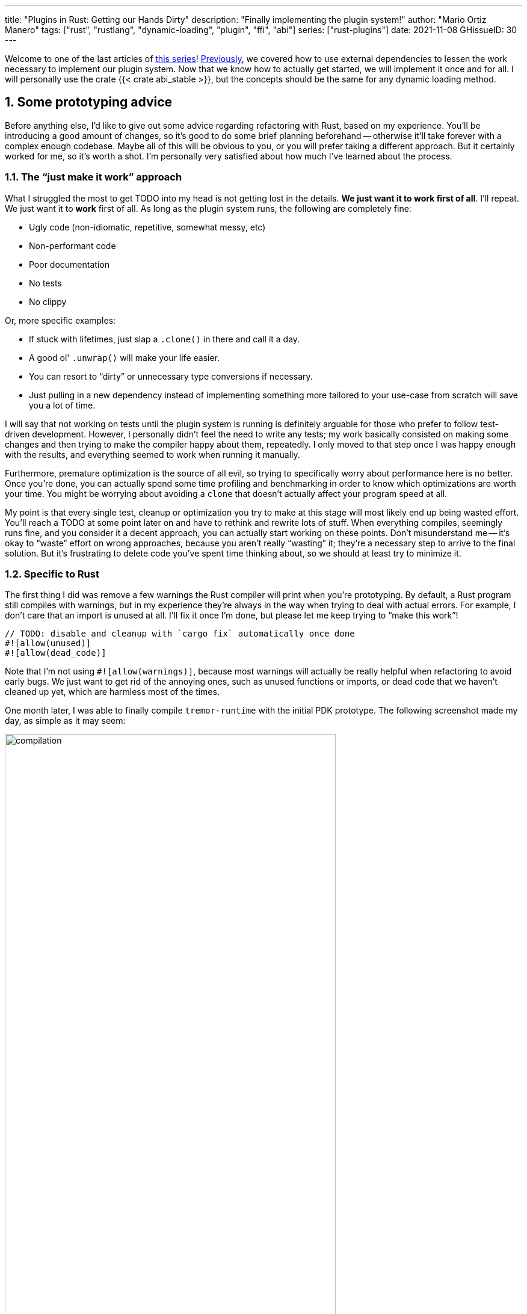 ---
title: "Plugins in Rust: Getting our Hands Dirty"
description: "Finally implementing the plugin system!"
author: "Mario Ortiz Manero"
tags: ["rust", "rustlang", "dynamic-loading", "plugin", "ffi", "abi"]
series: ["rust-plugins"]
date: 2021-11-08
GHissueID: 30
---

:sectnums:
:stem: latexmath

:repr-c: pass:quotes[`#[repr\(C)]`]

Welcome to one of the last articles of
https://nullderef.com/series/rust-plugins/[this series]!
https://nullderef.com/blog/plugin-abi-stable[Previously], we covered how to use
external dependencies to lessen the work necessary to implement our plugin
system. Now that we know how to actually get started, we will implement it once
and for all. I will personally use the crate {{< crate abi_stable >}}, but the
concepts should be the same for any dynamic loading method.

[[advice]]
== Some prototyping advice

Before anything else, I'd like to give out some advice regarding refactoring
with Rust, based on my experience. You'll be introducing a good amount of
changes, so it's good to do some brief planning beforehand -- otherwise it'll
take forever with a complex enough codebase. Maybe all of this will be obvious
to you, or you will prefer taking a different approach. But it certainly worked
for me, so it's worth a shot. I'm personally very satisfied about how much I've
learned about the process.

=== The "`just make it work`" approach

// TODO: engraved? drilled?
What I struggled the most to get TODO into my head is not getting lost in the
details. *We just want it to work first of all*. I'll repeat. We just want it to
*work* first of all. As long as the plugin system runs, the following are
completely fine:

* Ugly code (non-idiomatic, repetitive, somewhat messy, etc)
* Non-performant code
* Poor documentation
* No tests
* No clippy

Or, more specific examples:

* If stuck with lifetimes, just slap a `.clone()` in there and call it a day.
* A good ol' `.unwrap()` will make your life easier.
* You can resort to "`dirty`" or unnecessary type conversions if necessary.
* Just pulling in a new dependency instead of implementing something more
  tailored to your use-case from scratch will save you a lot of time.

// TODO: rewording, arguable?
I will say that not working on tests until the plugin system is running is
definitely arguable for those who prefer to follow test-driven development.
However, I personally didn't feel the need to write any tests; my work basically
consisted on making some changes and then trying to make the compiler happy
about them, repeatedly. I only moved to that step once I was happy enough with
the results, and everything seemed to work when running it manually.

// TODO: source for this quote
Furthermore, premature optimization is the source of all evil, so trying to
specifically worry about performance here is no better. Once you're done, you
can actually spend some time profiling and benchmarking in order to know which
optimizations are worth your time. You might be worrying about avoiding a
`clone` that doesn't actually affect your program speed at all.

// TODO: blocking? barrier?
My point is that every single test, cleanup or optimization you try to make at
this stage will most likely end up being wasted effort. You'll reach a TODO at
some point later on and have to rethink and rewrite lots of stuff. When
everything compiles, seemingly runs fine, and you consider it a decent approach,
you can actually start working on these points. Don't misunderstand me -- it's
okay to "`waste`" effort on wrong approaches, because you aren't really
"`wasting`" it; they're a necessary step to arrive to the final solution. But
it's frustrating to delete code you've spent time thinking about, so we should
at least try to minimize it.

=== Specific to Rust

// TODO: more tips like these?

The first thing I did was remove a few warnings the Rust compiler will print
when you're prototyping. By default, a Rust program still compiles with
warnings, but in my experience they're always in the way when trying to deal
with actual errors. For example, I don't care that an import is unused at all.
I'll fix it once I'm done, but please let me keep trying to "`make this work`"!

[source, rust]
----
// TODO: disable and cleanup with `cargo fix` automatically once done
#![allow(unused)]
#![allow(dead_code)]
----

Note that I'm not using `#![allow(warnings)]`, because most warnings will
actually be really helpful when refactoring to avoid early bugs. We just want to
get rid of the annoying ones, such as unused functions or imports, or dead code
that we haven't cleaned up yet, which are harmless most of the times.

One month later, I was able to finally compile `tremor-runtime` with the initial
PDK prototype. The following screenshot made my day, as simple as it may seem:

image::compilation.png[width=80%, align=center]

At this point, you can remove these `allow` statements and just run `cargo fix
&& cargo fmt`. They're built-in, and will automatically take care of the trivial
warnings, such as unused imports, saving _lots_ of time doing cumbersome work.

== Defining our public interface

The first step that we can do is define the interface of the plugin system, i.e.
what a plugin binary must implement in order to be loadable from the runtime.
If you're doing this over an already existing codebase, you'll probably get tons
of errors. We'll ignore them for now; this is only our first sketch and you'll
end up changing it a thousand times anyway. Some of these type names may not
exist yet, or may not be meant to be used for FFI. But it'll serve us as a list
of things to work on.

In my case, it first looked like this:

[source, rust]
----
/// This type represents a connector plugin that has been loaded with
/// `abi_stable`. It serves as a builder, making it possible to construct a
/// trait object of `RawConnector`.
#[repr(C)]
#[derive(StableAbi)]
#[sabi(kind(Prefix))]
pub struct ConnectorMod {
    /// the type of the connector
    pub connector_type: extern "C" fn() -> ConnectorType,

    /// create a connector from the given `id` and `config`
    ///
    /// # Errors
    ///  * If the config is invalid for the connector
    #[sabi(last_prefix_field)]
    pub from_config: extern "C" fn(
        id: RString,
        config: ROption<PdkValue<'static>>,
    ) -> FfiFuture<RResult<BoxedRawConnector>>,
}

// Marking `ConnectorMod` as the main module in this plugin. Note that
// `ConnectorMod_Ref` is just a pointer to the prefix of `ConnectorMod`.
impl RootModule for ConnectorMod_Ref {
    // The name of the dynamic library
    const BASE_NAME: &'static str = "connector";
    // The name of the library for logging and similars
    const NAME: &'static str = "connector";
    // The version of this plugin's crate
    const VERSION_STRINGS: VersionStrings = package_version_strings!();

    // Implements the `RootModule::root_module_statics` function, which is the
    // only required implementation for the `RootModule` trait.
    declare_root_module_statics! {ConnectorMod_Ref}
}
----

If you're using {{< crate libloading >}} directly then you'd be implementing it
via a struct with function pointers, but it boils down to the same thing in the
end.

== Recursively making everything {repr-c}

// TODO: Mention that it's Tremor's value, and that this also happens with
// serde_yaml's type, for example

Now, this is the complicated part. The previous step may have seemed simple, but
you might find yourself falling into madness as you realize that you need to
make all the types in the interface {repr-c}, and also all the subtypes each of
these types hold, and on...

It's very likely that you eventually find out that there are types in the
standard library that don't have an alternative in `abi_stable`.

In the case of Tremor, the main issue was the `Value` type. It's used to
represent a JSON-like payload; roughly defined as follows:

[source, rust]
----
pub enum Value {
    /// Static values (integers, booleans, etc)
    Static(StaticNode),
    /// String type
    String(String),
    /// Array type
    Array(Vec<Value>),
    /// Object type
    Object(Box<HashMap<String, Value>>),
    /// A binary type
    Bytes(Vec<u8>),
}
----

It can be converted to:

[source, rust]
----
pub enum Value {
    /// Static values (integers, booleans, etc)
    Static(StaticNode),
    /// String type
    String(RString),
    /// Array type
    Array(RVec<Value>),
    /// Object type
    Object(RBox<RHashMap<RString, Value>>),
    /// A binary type
    Bytes(RVec<u8>),
}
----

// TODO: solution by adding a pr upstream with support
The first problem arises in the `Static` variant, however.

// TODO: Link halfbrown::HashMap and beef::Cow
Our second, more important issue, is that by changing the internal definition of
`Value`, the previous implementations for it will now fail to compile. You will
need to use `RString::new` instead of `String::new` and similars, for instance.
But this gets more complicated, if you were using something like TODO1 TODO2
instead of the standard library. These usually offer extra functionality that
isn't available even in the case 

Options:

=== Avoid the type in the first place

You can just avoid the type

=== Implement a wrapper

=== Re-implement with {repr-c} from scratch

=== Opaque types

=== Copy-pasting

// NOTE: may be the same as before

// NOTE: reorganize this part

. You re-implement the external type with {repr-c}:  not viable in many cases
. You add a wrapper (TODO add link to the already existing ones)
. You avoid using that extra functionality
. You copy-paste the original type and perform type conversions from and to it

// TODO: reorder the following, make the list into sub-sections instead

Adding wrappers to each of these individual types has a complexity so large that
makes this task practically impossible for Tremor. For reference, the
https://github.com/rodrimati1992/abi_stable_crates/blob/f7136dbc3d00fa7e97eddd36c06368ce524eeb8f/abi_stable/src/external_types/serde_json.rs[current
wrapper for `serde_json`] (the simplest one) is 597 lines of untested code.
Others such as `crossbeam` are over 1500 lines.

:rmutex: https://github.com/rodrimati1992/abi_stable_crates/blob/f7136dbc3d00fa7e97eddd36c06368ce524eeb8f/abi_stable/src/external_types/parking_lot/mutex.rs#L77
:opaque-mutex: https://github.com/rodrimati1992/abi_stable_crates/blob/f7136dbc3d00fa7e97eddd36c06368ce524eeb8f/abi_stable/src/external_types/parking_lot/mutex.rs#L29
:vtable: https://github.com/rodrimati1992/abi_stable_crates/blob/f7136dbc3d00fa7e97eddd36c06368ce524eeb8f/abi_stable/src/external_types/parking_lot/mutex.rs#L338
:wrapping: https://github.com/rodrimati1992/abi_stable_crates/blob/f7136dbc3d00fa7e97eddd36c06368ce524eeb8f/abi_stable/src/external_types/parking_lot/mutex.rs#L267

The good news are that creating a wrapper can be considered "`trivial`". All you
need to do is wrap the FFI-unsafe type under an opaque type, and create a
https://en.wikipedia.org/wiki/Virtual_method_table[vtable] that has access to
all of its methods. You can see this for example in the wrapper for
`crossbeam::Mutex<T>`: the {rmutex}[FFI-safe `RMutex` type] holds an
{opaque-mutex}[opaque mutex] and also a {vtable}[vtable] with all of its
available methods, which then are {wrapping}[wrapped for ease of use under the
`RMutex` type].

I'll try to use `cglue` for that exact problem and see how it works out.

abi_stable ends up being propagated throughout the entire codebase. This means
that the functionality is also affected, and it's very painful. Should I
continue, or is it better to perhaps write wrappers for the higher level types
instead?

NOTE: create wrapper over raw abi_stable stuff and convert back to std, or use
as it is?

////
//! This showcases how even with external and complex types not supported by
//! `abi_stable` by defalut, it's still possible to create a stable ABI.
//!
//! This is thanks to opaque types: instead of using the original type as we
//! normally would, we write its functionality as a trait and then use it with
//! `dyn`.

use abi_stable::{
    std_types::{RBox, ROption, RString},
    StableAbi,
};

/// Internal type with types that aren't wrapped by `abi_stable`
#[repr(C)]
#[derive(StableAbi)]
pub struct ConnectorContext {
    /// unique identifier
    pub uid: u64,
    /// url of the connector
    pub url: RString,
    /// type name of the connector
    pub type_name: RString,
    /// oh no! there's no `serde_yaml::Value` in `abi_stable`, so we can't just
    /// add `#[derive(StableAbi)]` to `ConnectorContext`!
    ///
    /// Solution: using its opaque alternative
    pub enabled: Value_TO<'static, RBox<()>>,
}

#[abi_stable::sabi_trait]
pub trait Value {
    fn as_bool(&self) -> ROption<bool>;
    fn as_i64(&self) -> ROption<i64>;
    fn as_null(&self) -> ROption<()>;
}

impl Value for serde_yaml::Value {
    fn as_bool(&self) -> ROption<bool> {
        self.as_bool().into()
    }

    fn as_i64(&self) -> ROption<i64> {
        self.as_i64().into()
    }

    fn as_null(&self) -> ROption<()> {
        self.as_null().into()
    }
}
////

== Implementing existing functionality as built-in plugins

=== Generics

////
In the connectors plugin interface there is a single `new` function that exports
a `Connector` dynamic trait from the plugin. The runtime can then use that as a
generic connector just like how Tremor does now. On the plugin-side, the
`create_{source,sink}` methods call `builder.spawn`, which relies on the fact
that the type implements `Source` or `Sink`. This spawns the new task and
communicates with the connector. As I said, this happens on the implementor
side, so the runtime doesn't know if the concrete type implements `Sink` or
`Source`, only that it's a `Connector`, and the plugin handles the rest itself.

However, since we wanted to simplify the plugin interface as much as possible,
the communication details should happen on the runtime rather than on the
plugin. What I mean is that, instead of calling `builder.spawn` on the plugin
and creating the channel on the plugin, it should happen on the runtime. Thus,
the whole idea of `create_{source,sink}` is now somewhat pointless, because it's
handled by the runtime. We have a `dyn Connector`, with which we can't know if
`Source` or `Sink` are implemented as well. We'd need `dyn (Connector + Source +
Sink)` for that, but `Source` and `Sink` are actually optional, so it depends on
the plugin anyway.

There are two ways to fix this:

* The `new` function returns a `dyn (Connector + Source + Sink)` instead and has
  fields to make sure `Source` or `Sink` are properly implemented. All of the
  connectors implement `Source` and `Sink` always, but we can make it optional
  by adding a marker or something like that.

  Spoiler: that won't work with just `abi_stable` anyway. Only with `cglue`,
  which makes it possible to have groups of traits. So it *would* be possible,
  but unnecessarily complicated and not an ideal solution anyway.

* The `create_{source,sink}` functions in the connector trait return a `dyn
  Source`. This way the interface for the connectors has to be very slightly
  changed, but it's actually possible to do this.
////

=== Asynchronous communication

// TODO: outdated

As much as I wanted to avoid communication primitives with the plugins other
than plain synchronous calls, some parts _need_ asynchronous communication. For
example, the connector context passed to the plugin holds the `Sender<T>` part
of a channel that can be used to indicate the runtime that the connection has
been lost. This is because it's very likely that this connection drop happens at
any point of the plugin execution. Many plugins will spawn a new task to run in
the background (think of a TCP server), which is what's going to notify the
runtime. We can't delay that until the next synchronous call happens because we
don't know when that might happen, and we want to keep Tremor low-latency.

We have two options here:

* Keep using a channel: turns out `abi_stable` includes an FFI-safe wrapper for
  {{< crate crossbeam >}}. We could just switch the usage of `Sender<T>` to
  https://docs.rs/abi_stable/latest/abi_stable/external_types/crossbeam_channel/struct.RSender.html[`RSender<T>`]
  and that's it.
* Try to use something simpler: I was wondering if we could manage to avoid
  pulling in `crossbeam` and using channels.

// TODO: talk about callbacks

[source, text]
----
error[E0308]: mismatched types
  --> src/lib.rs:22:17
   |
22 |           sender: |x| {
   |  _________________^
23 | |             i += x;
24 | |             println!("callback invoked v3! {}", x)
25 | |         }
   | |_________^ expected fn pointer, found closure
   |
   = note: expected fn pointer `fn(i32)`
                 found closure `[closure@src/lib.rs:22:17: 25:10]`
note: closures can only be coerced to `fn` types if they do not capture any variables
  --> src/lib.rs:23:13
   |
23 |             i += x;
   |             ^ `i` captured here

For more information about this error, try `rustc --explain E0308`.
----

== Splitting up the runtime and the shared parts

So far I've been assuming the following structure for the plugin system:

* The plugin crates
* The runtime crate that excutes the plugins
* The `common` crate, with the interface shared between the plugin and the
  runtime

However, if you aren't starting from scratch, it's very likely that you don't
have a `common` crate. Instead, you'll just have a single binary crate with both
the runtime and the functionality in `common`.

This isn't really a problem, since you can just have the plugins depend on the
runtime crate rather than `common`, and skip it altogether. But one of the
points of making this PDK is decreasing your compile times

== Conclusion

That's basically how I managed to implement the PDK for Tremor. As I covered in
the <<advice,first section>>, though, it's only a prototype, and we need to
polish it. It seems to work perfectly when I execute the runtime manually and
load some simple plugins I've implemented. But the final step consists on making
the PDK ready for deployment. This means cleaning up, testing, and benchmarking.
For instance, I managed to make Tremor... 35% slower on release!

// TODO: insert picture in presentation

So yeah, I still have some work to do in that regard. But it's super cool to
finally have it compiling and running. The next and last article will cover my
last step in trying to make the PDK ready for Tremor's next version.

Lastly, I've found it especially rewarding to do all of this in an open source
environment. Even if you're working for a company with propietary software,
please try to contribute upstream instead of forking or patching. Try to be nice
to those who are saving you so much work, and submit a PR or an issue:

// TODO: use github shortcode
.Most of my contributions while implementing the PDK
* https://github.com/rodrimati1992/abi_stable_crates/pull/58
* https://github.com/rodrimati1992/abi_stable_crates/pull/59
* https://github.com/rodrimati1992/abi_stable_crates/pull/61
* https://github.com/simd-lite/value-trait/pull/14
* https://github.com/rodrimati1992/abi_stable_crates/pull/68
* https://github.com/oxalica/async-ffi/pull/10
* https://github.com/oxalica/async-ffi/pull/11
* https://github.com/simd-lite/simd-json-derive/pull/9
* https://github.com/rodrimati1992/abi_stable_crates/pull/70

And the final Pull Request for Tremor where this work was submitted can be found
here:

* TODO

// TODO: propose supporting crates your PDK relies on
We would be _**very**_ dependant on `abi_stable`; Tremor should definitely help
maintain it or provide resources so that it doesn't get obsolete. It's a huge
crate that's currently maintained by a single person,
https://github.com/rodrimati1992[@rodrimati1992], so it's quite the risk.

[bibliography]
== References

- [[[nginx-perf,      1]]] http://httpd.apache.org/docs/2.4/dso.html#advantages
- [[[libloading-th,   2]]] https://docs.rs/libloading/0.7.1/libloading/struct.Library.html#thread-safety
- [[[dlerror-th,      3]]] https://pubs.opengroup.org/onlinepubs/009604499/functions/dlerror.html
- [[[linux-th,        4]]] https://man7.org/linux/man-pages/man3/dlerror.3.html#ATTRIBUTES
- [[[macos-th,        5]]] https://developer.apple.com/library/archive/documentation/System/Conceptual/ManPages_iPhoneOS/man3/dlerror.3.html
- [[[windows-th,      6]]] https://docs.microsoft.com/en-us/windows/win32/api/errhandlingapi/nf-errhandlingapi-setthreaderrormode
- [[[unwinding,       7]]] https://doc.rust-lang.org/nomicon/unwinding.html
